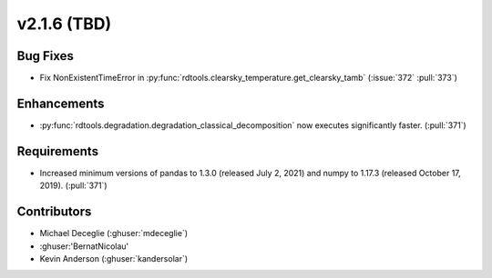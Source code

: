 *************************
v2.1.6 (TBD)
*************************

Bug Fixes
---------
* Fix NonExistentTimeError in :py:func:`rdtools.clearsky_temperature.get_clearsky_tamb`
  (:issue:`372` :pull:`373`)

Enhancements
------------
* :py:func:`rdtools.degradation.degradation_classical_decomposition` now
  executes significantly faster. (:pull:`371`)

Requirements
------------
* Increased minimum versions of pandas to 1.3.0 (released July 2, 2021)
  and numpy to 1.17.3 (released October 17, 2019). (:pull:`371`)

Contributors
------------
* Michael Deceglie (:ghuser:`mdeceglie`)
* :ghuser:'BernatNicolau'
* Kevin Anderson (:ghuser:`kandersolar`)
